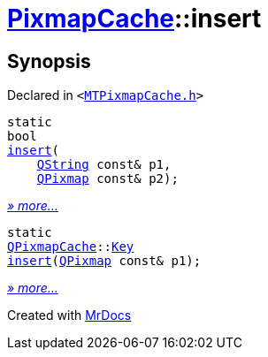 [#PixmapCache-insert]
= xref:PixmapCache.adoc[PixmapCache]::insert
:relfileprefix: ../
:mrdocs:


== Synopsis

Declared in `&lt;https://github.com/PrismLauncher/PrismLauncher/blob/develop/launcher/MTPixmapCache.h#L60[MTPixmapCache&period;h]&gt;`

[source,cpp,subs="verbatim,replacements,macros,-callouts"]
----
static
bool
xref:PixmapCache/insert-09.adoc[insert](
    xref:QString.adoc[QString] const& p1,
    xref:QPixmap.adoc[QPixmap] const& p2);
----

[.small]#xref:PixmapCache/insert-09.adoc[_» more..._]#

[source,cpp,subs="verbatim,replacements,macros,-callouts"]
----
static
xref:QPixmapCache.adoc[QPixmapCache]::xref:QPixmapCache/Key.adoc[Key]
xref:PixmapCache/insert-08.adoc[insert](xref:QPixmap.adoc[QPixmap] const& p1);
----

[.small]#xref:PixmapCache/insert-08.adoc[_» more..._]#



[.small]#Created with https://www.mrdocs.com[MrDocs]#
